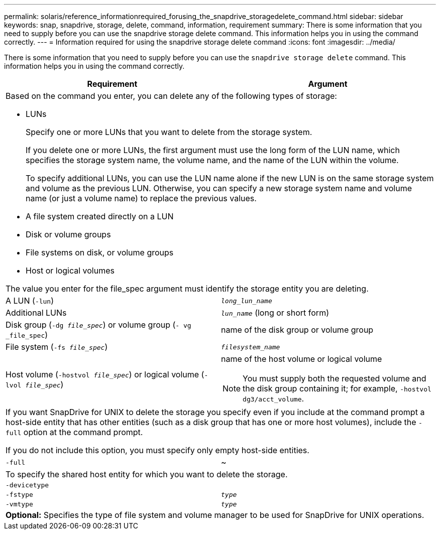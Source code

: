 ---
permalink: solaris/reference_informationrequired_forusing_the_snapdrive_storagedelete_command.html
sidebar: sidebar
keywords: snap, snapdrive, storage, delete, command, information, requirement
summary: There is some information that you need to supply before you can use the snapdrive storage delete command. This information helps you in using the command correctly.
---
= Information required for using the snapdrive storage delete command
:icons: font
:imagesdir: ../media/

[.lead]
There is some information that you need to supply before you can use the `snapdrive storage delete` command. This information helps you in using the command correctly.

[options="header"]
|===
| Requirement| Argument
2+a|
Based on the command you enter, you can delete any of the following types of storage:

* LUNs
+
Specify one or more LUNs that you want to delete from the storage system.
+
If you delete one or more LUNs, the first argument must use the long form of the LUN name, which specifies the storage system name, the volume name, and the name of the LUN within the volume.
+
To specify additional LUNs, you can use the LUN name alone if the new LUN is on the same storage system and volume as the previous LUN. Otherwise, you can specify a new storage system name and volume name (or just a volume name) to replace the previous values.

* A file system created directly on a LUN
* Disk or volume groups
* File systems on disk, or volume groups
* Host or logical volumes

The value you enter for the file_spec argument must identify the storage entity you are deleting.

a|
A LUN (`-lun`)
a|
`_long_lun_name_`
a|
Additional LUNs
a|
`_lun_name_` (long or short form)
a|
Disk group (`-dg _file_spec_`) or volume group (`- vg _file_spec`)

a|
name of the disk group or volume group
a|
File system (`-fs _file_spec_`)
a|
`_filesystem_name_`
a|
Host volume (`-hostvol _file_spec_`) or logical volume (`-lvol _file_spec_`)
a|
name of the host volume or logical volume

NOTE: You must supply both the requested volume and the disk group containing it; for example, `-hostvol dg3/acct_volume`.

2+a|
If you want SnapDrive for UNIX to delete the storage you specify even if you include at the command prompt a host-side entity that has other entities (such as a disk group that has one or more host volumes), include the `-full` option at the command prompt.

If you do not include this option, you must specify only empty host-side entities.

a|
`-full`
a|
~
2+a|
To specify the shared host entity for which you want to delete the storage.
a|
`-devicetype`
a|

a|
`-fstype`
a|
`_type_`
a|
`-vmtype`
a|
`_type_`
2+a|
*Optional:* Specifies the type of file system and volume manager to be used for SnapDrive for UNIX operations.

|===
